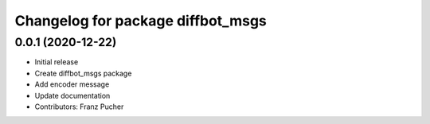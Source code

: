 ^^^^^^^^^^^^^^^^^^^^^^^^^^^^^^^^^^
Changelog for package diffbot_msgs
^^^^^^^^^^^^^^^^^^^^^^^^^^^^^^^^^^

0.0.1 (2020-12-22)
------------------
* Initial release
* Create diffbot_msgs package
* Add encoder message
* Update documentation
* Contributors: Franz Pucher